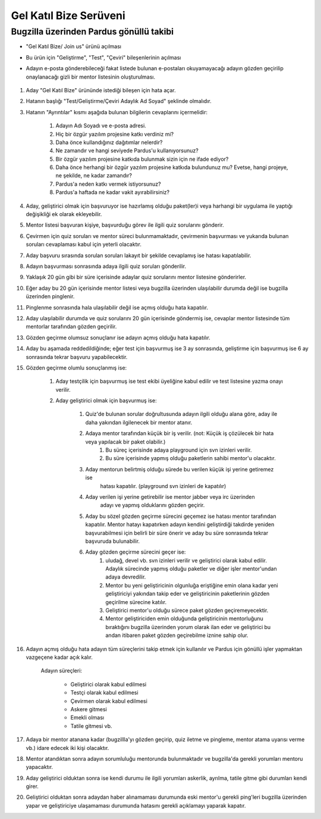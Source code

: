 Gel Katıl Bize Serüveni
=======================

Bugzilla üzerinden Pardus gönüllü takibi
----------------------------------------
- "Gel Katıl Bize/ Join us" ürünü açılması
- Bu ürün için "Geliştirme", "Test", "Çeviri" bileşenlerinin açılması

- Adayın e-posta gönderebileceği fakat listede bulunan e-postaları okuyamayacağı adayın gözden geçirilip onaylanacağı gizli bir mentor listesinin oluşturulması.

    ..  image:: mentoring.png

#. Aday "Gel Katıl Bize" ürününde istediği bileşen için hata açar.
#. Hatanın başlığı "Test/Geliştirme/Çeviri Adaylık Ad Soyad" şeklinde olmalıdır.
#. Hatanın "Ayrıntılar" kısmı aşağıda bulunan bilgilerin cevaplarını içermelidir:

    #. Adayın Adı Soyadı ve e-posta adresi.
    #. Hiç bir özgür yazılım projesine katkı verdiniz mi?
    #. Daha önce kullandığınız dağıtımlar nelerdir?
    #. Ne zamandır ve hangi seviyede Pardus'u kullanıyorsunuz?
    #. Bir özgür yazılım projesine katkıda bulunmak sizin için ne ifade ediyor?
    #. Daha önce herhangi bir özgür yazılım projesine katkıda bulundunuz mu? Evetse, hangi projeye, ne şekilde, ne kadar zamandır?
    #. Pardus'a neden katkı vermek istiyorsunuz?
    #. Pardus'a haftada ne kadar vakit ayırabilirsiniz?

#. Aday, geliştirici olmak için başvuruyor ise hazırlamış olduğu paket(ler)i veya harhangi bir uygulama ile yaptığı değişikliği ek olarak ekleyebilir.
#. Mentor listesi başvuran kişiye, başvurduğu görev ile ilgili quiz sorularını gönderir.
#. Çevirmen için quiz soruları ve mentor süreci bulunmamaktadır, çevirmenin başvurması ve yukarıda bulunan soruları cevaplaması kabul için yeterli olacaktır.
#. Aday başvuru sırasında sorulan soruları lakayıt bir şekilde cevaplamış ise hatası kapatılabilir.
#. Adayın başvurması sonrasında adaya ilgili quiz soruları gönderilir.
#. Yaklaşık 20 gün gibi bir süre içerisinde adaylar quiz sorularını mentor listesine gönderirler.
#. Eğer aday bu 20 gün içerisinde mentor listesi veya bugzilla üzerinden ulaşılabilir durumda değil ise bugzilla üzerinden pinglenir.
#. Pinglenme sonrasında hala ulaşılabilir değil ise açmış olduğu hata kapatılır.
#. Aday ulaşılabilir durumda ve quiz sorularını 20 gün içerisinde göndermiş ise, cevaplar mentor listesinde tüm mentorlar tarafından gözden geçirilir.
#. Gözden geçirme olumsuz sonuçlanır ise adayın açmış olduğu hata kapatılır.
#. Aday bu aşamada reddedildiğinde; eğer test için başvurmuş ise 3 ay sonrasında, geliştirme için başvurmuş ise 6 ay sonrasında tekrar başvuru yapabilecektir.
#. Gözden geçirme olumlu sonuçlanmış ise:

    #. Aday testçilik için başvurmuş ise test ekibi üyeliğine kabul edilir ve test listesine yazma onayı verilir.
    #. Aday geliştirici olmak için başvurmuş ise:

        #. Quiz'de bulunan sorular doğrultusunda adayın ilgili olduğu alana göre, aday ile daha yakından ilgilenecek bir mentor atanır.
        #. Adaya mentor tarafından küçük bir iş verilir. (not: Küçük iş çözülecek bir hata veya yapılacak bir paket olabilir.)
            #. Bu süreç içerisinde adaya playground için svn izinleri verilir.
            #. Bu süre içerisinde yapmış olduğu paketlerin sahibi mentor'u olacaktır.
        #. Aday mentorun belirtmiş olduğu sürede bu verilen küçük işi yerine getiremez ise
            hatası kapatılır. (playground svn izinleri de kapatılır)
        #. Aday verilen işi yerine getirebilir ise mentor jabber veya irc üzerinden
            adayı ve yapmış olduklarını gözden geçirir.
        #. Aday bu sözel gözden geçirme sürecini geçemez ise hatası mentor tarafından kapatılır. Mentor hatayı kapatırken adayın kendini geliştirdiği takdirde yeniden başvurabilmesi için belirli bir süre önerir ve aday bu süre sonrasında tekrar başvuruda bulunabilir.
        #. Aday gözden geçirme sürecini geçer ise:
            #. uludağ, devel vb. svn izinleri verilir ve geliştirici olarak kabul edilir. Adaylık sürecinde yapmış olduğu paketler ve diğer işler mentor'undan adaya devredilir.
            #. Mentor bu yeni geliştiricinin olgunluğa eriştiğine emin olana kadar yeni geliştiriciyi yakından takip eder ve geliştiricinin paketlerinin gözden geçirilme sürecine katılır.
            #. Geliştirici mentor'u olduğu sürece paket gözden geçiremeyecektir.
            #. Mentor geliştiriciden emin olduğunda geliştiricinin mentorluğunu bıraktığını bugzilla üzerinden yorum olarak ilan eder ve geliştirici bu andan itibaren paket gözden geçirebilme iznine sahip olur.
#. Adayın açmış olduğu hata adayın tüm süreçlerini takip etmek için kullanılır ve Pardus için gönüllü işler yapmaktan vazgeçene kadar açık kalır.

    Adayın süreçleri:

        - Geliştirici olarak kabul edilmesi
        - Testçi olarak kabul edilmesi
        - Çevirmen olarak kabul edilmesi
        - Askere gitmesi
        - Emekli olması
        - Tatile gitmesi vb.

#. Adaya bir mentor atanana kadar (bugzillla'yı gözden geçirip, quiz iletme ve pingleme, mentor atama uyarısı verme vb.) idare edecek iki kişi olacaktır.
#. Mentor atandıktan sonra adayın sorumluluğu mentorunda bulunmaktadır ve bugzilla'da gerekli yorumları mentoru yapacaktır.
#. Aday geliştirici olduktan sonra ise kendi durumu ile ilgili yorumları askerlik, ayrılma, tatile gitme gibi durumları kendi girer.
#. Geliştirici olduktan sonra adaydan haber alınamaması durumunda eski mentor'u gerekli ping'leri bugzilla üzerinden yapar ve geliştiriciye ulaşamaması durumunda hatasını gerekli açıklamayı yaparak kapatır.
